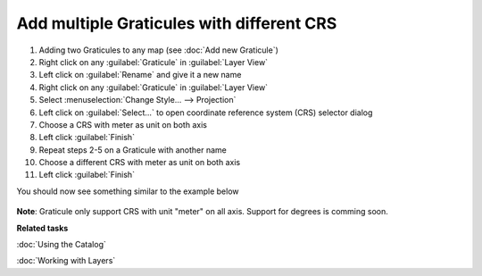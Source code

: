 Add multiple Graticules with different CRS
##########################################

1. Adding two Graticules to any map (see :doc:`Add new Graticule`)

2. Right click on any :guilabel:`Graticule` in :guilabel:`Layer View`

3. Left click on :guilabel:`Rename` and give it a new name

4. Right click on any :guilabel:`Graticule` in :guilabel:`Layer View`

5. Select :menuselection:`Change Style... --> Projection`

6. Left click on :guilabel:`Select...` to open coordinate reference system (CRS) selector dialog

7. Choose a CRS with meter as unit on both axis

8. Left click :guilabel:`Finish`

9. Repeat steps 2-5 on a Graticule with another name

10. Choose a different CRS with meter as unit on both axis

11. Left click :guilabel:`Finish`

You should now see something similar to the example below

 .. figure:: images/graticule_decoration/multiple.png
     :align: center
     :alt:

**Note**: Graticule only support CRS with unit "meter" on all axis. Support for degrees is comming soon.



**Related tasks**

:doc:`Using the Catalog`

:doc:`Working with Layers`
